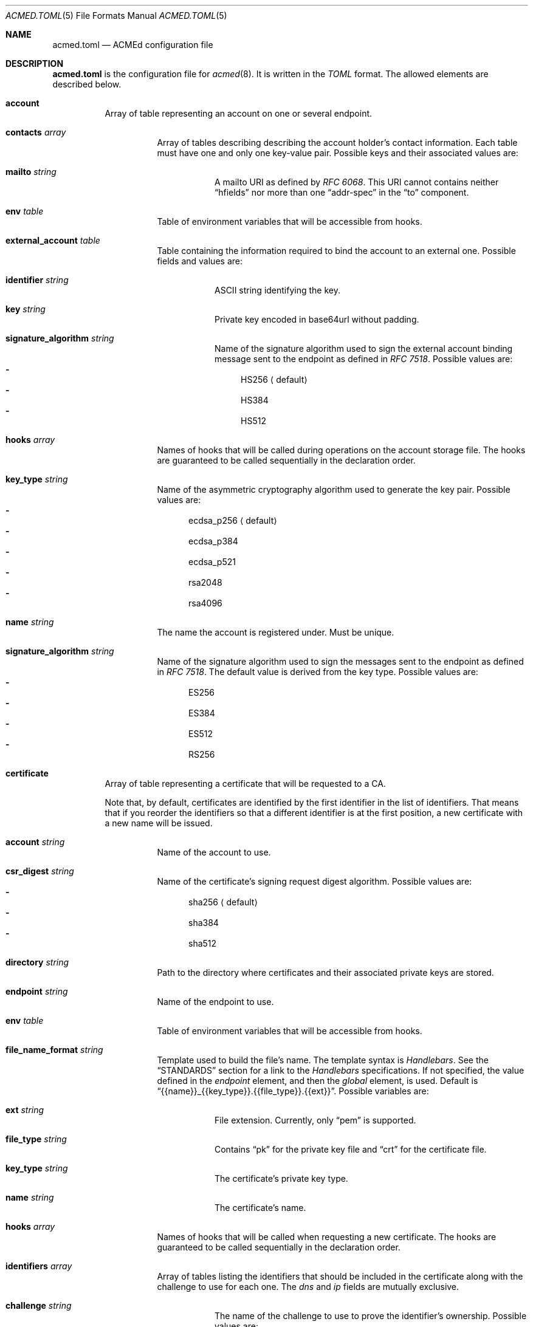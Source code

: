 .\" Copyright (c) 2019-2020 Rodolphe Bréard <rodolphe@breard.tf>
.\"
.\" Copying and distribution of this file, with or without modification,
.\" are permitted in any medium without royalty provided the copyright
.\" notice and this notice are preserved.  This file is offered as-is,
.\" without any warranty.
.Dd November 11, 2020
.Dt ACMED.TOML 5
.Os
.Sh NAME
.Nm acmed.toml
.Nd ACMEd configuration file
.Sh DESCRIPTION
.Nm
is the configuration file for
.Xr acmed 8 .
It is written in the
.Em TOML
format. The allowed elements are described below.
.Bl -tag
.It Ic account
Array of table representing an account on one or several endpoint.
.Bl -tag
.It Ic contacts Ar array
Array of tables describing describing the account holder's contact information. Each table must have one and only one key-value pair. Possible keys and their associated values are:
.Bl -tag
.It Ic mailto Ar string
A mailto URI as defined by
.Em RFC 6068 .
This URI cannot contains neither
.Dq hfields
nor more than one
.Dq addr-spec
in the
.Dq to
component.
.El
.It Ic env Ar table
Table of environment variables that will be accessible from hooks.
.It Ic external_account Ar table
Table containing the information required to bind the account to an external one. Possible fields and values are:
.Bl -tag
.It Ic identifier Ar string
ASCII string identifying the key.
.It Ic key Ar string
Private key encoded in base64url without padding.
.It Ic signature_algorithm Ar string
Name of the signature algorithm used to sign the external account binding message sent to the endpoint as defined in
.Em RFC 7518 .
Possible values are:
.Bl -dash -compact
.It
HS256
.Aq default
.It
HS384
.It
HS512
.El
.El
.It Ic hooks Ar array
Names of hooks that will be called during operations on the account storage file. The hooks are guaranteed to be called sequentially in the declaration order.
.It Cm key_type Ar string
Name of the asymmetric cryptography algorithm used to generate the key pair. Possible values are:
.Bl -dash -compact
.It
ecdsa_p256
.Aq default
.It
ecdsa_p384
.It
ecdsa_p521
.It
rsa2048
.It
rsa4096
.El
.It Ic name Ar string
The name the account is registered under. Must be unique.
.It Cm signature_algorithm Ar string
Name of the signature algorithm used to sign the messages sent to the endpoint as defined in
.Em RFC 7518 .
The default value is derived from the key type. Possible values are:
.Bl -dash -compact
.It
ES256
.It
ES384
.It
ES512
.It
RS256
.El
.El
.It Ic certificate
Array of table representing a certificate that will be requested to a CA.
.Pp
Note that, by default, certificates are identified by the first identifier in the list of identifiers. That means that if you reorder the identifiers so that a different identifier is at the first position, a new certificate with a new name will be issued.
.Bl -tag
.It Ic account Ar string
Name of the account to use.
.It Ic csr_digest Ar string
Name of the certificate's signing request digest algorithm. Possible values are:
.Bl -dash -compact
.It
sha256
.Aq default
.It
sha384
.It
sha512
.El
.It Ic directory Ar string
Path to the directory where certificates and their associated private keys are stored.
.It Ic endpoint Ar string
Name of the endpoint to use.
.It Ic env Ar table
Table of environment variables that will be accessible from hooks.
.It Ic file_name_format Ar string
Template used to build the file's name. The template syntax is
.Em Handlebars .
See the
.Sx STANDARDS
section for a link to the
.Em Handlebars
specifications. If not specified, the value defined in the
.Em endpoint
element, and then the
.Em global
element, is used. Default is
.Dq {{name}}_{{key_type}}.{{file_type}}.{{ext}} .
Possible variables are:
.Bl -tag
.It Ic ext Ar string
File extension. Currently, only
.Dq pem
is supported.
.It Ic file_type Ar string
Contains
.Dq pk
for the private key file and
.Dq crt
for the certificate file.
.It Ic key_type Ar string
The certificate's private key type.
.It Ic name Ar string
The certificate's name.
.El
.It Ic hooks Ar array
Names of hooks that will be called when requesting a new certificate. The hooks are guaranteed to be called sequentially in the declaration order.
.It Ic identifiers Ar array
Array of tables listing the identifiers that should be included in the certificate along with the challenge to use for each one. The
.Em dns
and
.Em ip
fields are mutually exclusive.
.Bl -tag
.It Ic challenge Ar string
The name of the challenge to use to prove the identifier's ownership. Possible values are:
.Bl -dash -compact
.It
dns-01
.It
http-01
.It
tls-alpn-01
.El
.It Ic dns Ar string
The domain name.
.It Ic env Ar table
Table of environment variables that will be accessible from hooks.
.It Ic ip Ar string
The IP address.
.El
.It Ic key_type Ar string
Name of the asymmetric cryptography algorithm used to generate the certificate's key pair. Possible values are:
.Bl -dash -compact
.It
ecdsa_p256
.It
ecdsa_p384
.It
ecdsa_p521
.It
rsa2048
.Aq default
.It
rsa4096
.El
.It Ic kp_reuse Ar boolean
Set whether or not the private key should be reused when renewing the certificate. Default is false.
.It Ic name
Name of the certificate. Must be unique unless the key type is different. Will be used in logs and in the associated file's name. The
.Sq * ,
.So
:
.Sc
and
.Sq /
characters will be replaced by an underscore. Default is the first identifier.
.It Cm renew_delay Ar string
Period of time between the certificate renewal and its expiration date. The format is described in the
.Sx TIME PERIODS
section. Default is the value defined in the associated endpoint.
.It Ic subject_attributes Ar table
Table where the certificate's subject attributes are specified. Possible keys, with their RFC 4519 and X.500 equivalents, are:
.Bl -column -offset indent ".Sy organizational_unit_name" ".Sy generationQualifier" ".Sy organizationalUnitName"
.It Sy ACMEd key Ta Sy RFC 4519 Ta Sy X.500
.It Li country_name Ta c Ta countryName
.It Li generation_qualifier Ta generationQualifier Ta
.It Li given_name Ta givenName Ta
.It Li initials Ta initials Ta
.It Li locality_name Ta l Ta localityName
.It Li name Ta name Ta
.It Li organization_name Ta o Ta organizationName
.It Li organizational_unit_name Ta ou Ta organizationalUnitName
.It Li pkcs9_email_address Ta Ta
.It Li postal_address Ta postalAddress Ta
.It Li postal_code Ta postalCode Ta
.It Li state_or_province_name Ta st Ta stateOrProvinceName
.It Li street Ta street Ta streetAddress
.It Li surname Ta sn Ta surname
.It Li title Ta title Ta
.El
.El
.It Ic endpoint
Array of table where each element defines a Certificate Authority
.Pq CA
which may be used to request certificates.
.Bl -tag
.It Cm file_name_format Ar string
Template used to build the file's name. For detailed documentation, see the
.Em file_name_format
directive located in the
.Em certificate
element.
.It Cm name Ar string
The name the endpoint is registered under. Must be unique.
.It Cm rate_limits Ar array
Array containing the names of the HTTPS rate limits to apply.
.It Cm renew_delay Ar string
Period of time between the certificate renewal and its expiration date. The format is described in the
.Sx TIME PERIODS
section. Default is the value defined in the global section.
.It Cm root_certificates Ar array
Array containing the path to root certificates that should be added to the trust store.
.It Cm tos_agreed Ar boolean
Set whether or not the user agrees to the Terms Of Service
.Pq TOS .
.It Cm url Ar string
The endpoint's directory URL.
.El
.It Ic global
Table containing the global configuration options.
.Bl -tag
.It Cm accounts_directory Ar string
Specify the directory where the accounts private and public keys are stored.
.It Cm cert_file_group Ar group_name|group_id Ft string
Specify the group who will own newly-created certificates files. See
.Xr chown 2
for more details.
.It Cm cert_file_mode Ar integer
Specify the permissions to use for newly-created certificates files. See
.Xr chmod 2
for more details.
.It Cm cert_file_user Ar username|user_id Ft string
Specify the user who will own newly-created certificates files. See
.Xr chown 2
for more details.
.It Cm certificates_directory Ar string
Specify the directory where the certificates and their associated private keys are stored.
.It Ic env Ar table
Table of environment variables that will be accessible from hooks.
.It Ic file_name_format Ar string
Template used to build the file's name. For detailed documentation, see the
.Em file_name_format
directive located in the
.Em certificate
element.
.It Cm pk_file_group Ar group_name|group_id Ft string
Specify the group who will own newly-created private-key files. See
.Xr chown 2
for more details.
.It Cm pk_file_mode Ar integer
Specify the permissions to use for newly-created private-key files. See
.Xr chmod 2
for more details.
.It Cm pk_file_user Ar username|user_id Ft string
Specify the user who will own newly-created private-key files. See
.Xr chown 2
for more details.
.It Cm renew_delay Ar string
Period of time between the certificate renewal and its expiration date. The format is described in the
.Sx TIME PERIODS
section. Default is 3w.
.It Cm root_certificates Ar array
Array containing the path to root certificates that should be added to the trust store.
.El
.It Ic group
Array of table allowing to group several hooks as one. A group is considered as new hook.
.Bl -tag
.It Cm hooks Ar array
Array containing the names of the hooks that are grouped. The hooks are guaranteed to be called sequentially in the declaration order.
.It Cm name Ar string
The name the group is registered under. This name is considered as a hook name. Must be unique.
.El
.It Ic hook
Array of table where each element defines a command that will be launched at a defined point. See section
.Sx WRITING A HOOK
for more details.
.Bl -tag
.It Cm allow_failure Ar boolean
Defines if an error return value for this hook is allowed or not. If not allowed, a failure in this hook will fail the whole certificate request process. Default is false.
.It Ic args Ar array
Array of strings representing the command's arguments.
.It Ic cmd Ar string
The name of the command that will be launched.
.It Cm name Ar string
The name the hook is registered under. Must be unique.
.It Ic stderr Ar string
Path to the file where the command's standard error output if written.
.It Ic stdin Ar string
Path to the file that will be written into the command's standard intput. Mutually exclusive with
.Em stdin_str .
.It Ic stdin_str Ar string
String that will be written into the command's standard input. Mutually exclusive with
.Em stdin .
.It Ic stdout Ar string
Path to the file where the command's standard output if written.
.It Cm type Ar array
Array of strings. Possible types are:
.Bl -dash -compact
.It
challenge-dns-01
.It
challenge-dns-01-clean
.It
challenge-http-01
.It
challenge-http-01-clean
.It
challenge-tls-alpn-01
.It
challenge-tls-alpn-01-clean
.It
file-post-create
.It
file-post-edit
.It
file-pre-create
.It
file-pre-edit
.It
post-operation
.El
.El
.It Ic include
Array containing the path to configuration file to include. The path can be either relative or absolute. If relative, it is relative to the configuration file which included it.
.Pp
In case or overlapping global option definition, the one of the last included file will be used. For example, if a file
.Em A
includes files
.Em B
and
.Em C
and all three defines the same global option, the final value will be the one defined in file
.Em C .
.Pp
Unix style globing is supported.
.It Ic rate-limit
Array of table where each element defines a HTTPS rate limit.
.Bl -tag
.It Cm name Ar string
The name the rate limit is registered under. Must be unique.
.It Cm number Ar integer
Number of requests authorized withing the time period.
.It Cm period Ar string
Period of time during which a maximal number of requests is authorized. The format is described in the
.Sx TIME PERIODS
section.
.El
.El
.Sh WRITING A HOOK
When requesting a certificate from a CA using ACME, there are three steps that are hard to automatize. The first one is solving challenges in order to prove the ownership of every identifier to be included: it requires to interact with the configuration of other services, hence depends on how the infrastructure works. The second one is restarting all the services that use a given certificate, for the same reason. The last one is archiving: although several default methods can be implemented, sometimes admins wants or are required to do it in a different way.
.Pp
In order to allow full automation of the three above steps without imposing arbitrary restrictions or methods,
.Xr acmed 8
uses hooks. Fundamentally, a hook is a command line template that will be called at a specific time of the process. Such an approach allows admins to use any executable script or program located on the machine to customize the process.
.Pp
For a given certificate, hooks are guaranteed to be called sequentially in the declaration order. It is therefore possible to have a hook that depends on another one. Nevertheless, several certificates may be renewed at the same time. Hence, hooks shall not use globing or any other action that may disrupt hooks called by a different certificate.
.Pp
A hook has a type that will influence both the moment it is called and the available template variables. It is possible to declare several types. In such a case, the hook will be invoked whenever one of its type request it. When called, the hook only have access to template variable for the current type. If a hook uses a template variable that does not exists for the current type it is invoked for, the variable is empty.
.Pp
When writing a hook, the values of
.Em args ,
.Em stdin ,
.Em stdin_str ,
.Em stdout
and
.Em stderr
are considered as template strings whereas
.Em cmd
is not. The template syntax is
.Em Handlebars .
See the
.Sx STANDARDS
section for a link to the
.Em Handlebars
specifications.
.Pp
The available types and the associated template variable are described below.
.Bl -tag
.It Ic challenge-dns-01
Invoked when the ownership of an identifier must be proved using the
.Em dns-01
challenge. The available template variables are:
.Bl -tag -compact
.It Cm challenge Ar string
The name of the challenge type
.Aq dns-01 .
Mostly used in hooks with multiple types.
.It Cm env Ar array
Array containing all the environment variables.
.It Cm identifier Ar string
The identifier name whom ownership is currently being validated.
.It Cm identifier_tls_alpn Ar string
The identifier name whom ownership is currently being validated, in a form suitable for the TLS ALPN challenge.
.It Cm is_clean_hook Ar bool
False
.It Cm proof Ar string
The content of the proof that must be written to a
.Ql TXT
entry of the DNS zone for the
.Ql _acme-challenge
subdomain.
.El
.It Ic challenge-dns-01-clean
Invoked once an identifier ownership has been proven using the
.Em dns-01
challenge. This hook is intended to remove the proof since it is no longer required. The template variables are strictly identical to those given in the corresponding
.Em challenge-dns-01
hook, excepted
.Em is_clean_hook
which is set to
.Em true .
.It Ic challenge-http-01
Invoked when the ownership of an identifier must be proved using the
.Em http-01
challenge. The available template variables are:
.Bl -tag -compact
.It Cm challenge Ar string
The name of the challenge type
.Aq http-01 .
Mostly used in hooks with multiple types.
.It Cm env Ar array
Array containing all the environment variables.
.It Cm file_name Ar string
Name of the file containing the proof. This is not a full path and does not include the
.Ql .well-known/acme-challenge/
prefix.
.It Cm identifier Ar string
The identifier name whom ownership is currently being validated.
.It Cm identifier_tls_alpn Ar string
The identifier name whom ownership is currently being validated, in a form suitable for the TLS ALPN challenge.
.It Cm is_clean_hook Ar bool
False
.It Cm proof Ar string
The content of the proof that must be written to
.Em file_name .
.El
.It Ic challenge-http-01-clean
Invoked once an identifier ownership has been proven using the
.Em http-01
challenge. This hook is intended to remove the proof since it is no longer required. The template variables are strictly identical to those given in the corresponding
.Em challenge-http-01
hook, excepted
.Em is_clean_hook
which is set to
.Em true .
.It Ic challenge-tls-alpn-01
Invoked when the ownership of an identifier must be proved using the
.Em tls-alpn-01
challenge. The available template variables are:
.Bl -tag -compact
.It Cm challenge Ar string
The name of the challenge type
.Aq tls-alpn-01 .
Mostly used in hooks with multiple types.
.It Cm env Ar array
Array containing all the environment variables.
.It Cm identifier Ar string
The identifier name whom ownership is currently being validated.
.It Cm identifier_tls_alpn Ar string
The identifier name whom ownership is currently being validated, in a form suitable for the TLS ALPN challenge.
.It Cm is_clean_hook Ar bool
False
.It Cm proof Ar string
Plain-text representation of the
.Em acmeIdentifier
extension that should be used in the self-signed certificate presented when a TLS connection is initiated with the
.Qd acme-tls/1
ALPN extension value.
.Xr acmed 8
will not generate the certificate itself since it can be done using
.Xr tacd 8 .
.El
.It Ic challenge-tls-alpn-01-clean
Invoked once an identifier ownership has been proven using the
.Em tls-alpn-01
challenge. This hook is intended to remove the proof since it is no longer required. The template variables are strictly identical to those given in the corresponding
.Em challenge-tls-alpn-01
hook, excepted
.Em is_clean_hook
which is set to
.Em true .
.It Ic file-post-create
Invoked
.Em after
a non-existent file
.Em created .
The available template variables are the same as those available for the
.Em file-pre-create
type.
.It Ic file-post-edit
Invoked
.Em after
an existent file
.Em modified .
The available template variables are the same as those available for the
.Em file-pre-create
type.
.It Ic file-pre-create
Invoked
.Em before
a non-existent file
.Em created .
The available template variables are:
.Bl -tag -compact
.It Cm env Ar array
Array containing all the environment variables.
.It Cm file_directory Ar string
Name of the directory where the impacted file is located.
.It Cm file_name Ar string
Name of the impacted file.
.It Cm file_path Ar string
Full path to the impacted file.
.El
.It Ic file-pre-edit
Invoked
.Em before
an existent file
.Em modified .
The available template variables are the same as those available for the
.Em file-pre-create
type.
.It Ic post-operation
Invoked at the end of the certificate request process. The available template variables are:
.Bl -tag -compact
.It Cm env Ar array
Array containing all the environment variables.
.It Cm identifiers Ar string
Array containing the identifiers included in the requested certificate.
.It Cm is_success Ar boolean
True if the certificate request is successful.
.It Cm key_type Ar string
Name of the asymmetric cryptography algorithm used to generate the certificate's key pair.
.It Cm status Ar string
Human-readable status. If the certificate request failed, it contains the error description.
.El
.El
.Sh DEFAULT HOOKS
Because many people have the same needs, ACMEd comes with a set of hooks that should serve most situations. Hook names being unique, the following names and any other name starting by those is reserved and should not be used.
.Bl -tag
.It Pa git
This hook uses
.Xr git 1
to archive private keys, public keys and certificates. It is possible to customize the commit username and email by using respectively the
.Ev GIT_USERNAME
and
.Ev GIT_EMAIL
environment variables.
.It Pa http-01-echo
This hook is designed to solve the http-01 challenge. For this purpose, it will write the proof into
.Pa {{env.HTTP_ROOT}}/{{identifier}}/.well-known/acme-challenge/{{file_name}} .
.Pp
The web server must be configured so the file
.Pa http://{{identifier}}/.well-known/acme-challenge/{{file_name}}
can be accessed from the CA.
.Pp
If
.Ev HTTP_ROOT
is not specified, it will be set to
.Pa /var/www .
.It Pa tls-alpn-01-tacd-tcp
This hook is designed to solve the tls-alpn-01 challenge using
.Xr tacd 8 .
It requires
.Xr pkill 1
to support the
.Em -F
option.
.Pp
.Xr tacd 8
will listen on the host defined by the
.Ev TACD_HOST
environment variable (default is the identifier to be validated) and on the port defined by the
.Ev TACD_PORT
environment variable (default is 5001).
.Pp
.Xr tacd 8
will store its pid into
.Pa {{TACD_PID_ROOT}}/tacd_{{identifier}}.pid .
If
.Ev TACD_PID_ROOT
is not specified, it will be set to
.Pa /run .
.It Pa tls-alpn-01-tacd-unix
This hook is designed to solve the tls-alpn-01 challenge using
.Xr tacd 8 .
It requires
.Xr pkill 1
to support the
.Em -F
option.
.Pp
.Xr tacd 8
will listen on the unix socket
.Pa {{env.TACD_SOCK_ROOT}}/tacd_{{identifier}}.sock .
If
.Ev TACD_SOCK_ROOT
is not specified, it will be set to
.Pa /run .
.Pp
.Xr tacd 8
will store its pid into
.Pa {{TACD_PID_ROOT}}/tacd_{{identifier}}.pid .
If
.Ev TACD_PID_ROOT
is not specified, it will be set to
.Pa /run .
.El
.Sh TIME PERIODS
ACMEd uses its own time period format, which is vaguely inspired by the ISO 8601 one. Periods are formatted as
.Ar PM[PM...]
where
.Ar M
is case sensitive character representing a length and
.Ar P
is an integer representing a multiplayer for the following length. The authorized length are:
.Bl -dash -compact
.It
.Ar s :
second
.It
.Ar m :
minute
.It
.Ar h :
hour
.It
.Ar d :
day
.It
.Ar w :
week
.El
The
.Ar PM
couples can be specified multiple times and in any order.
.Pp
For example,
.Dq 1d42s
and
.Dq 40s20h4h2s
both represents a period of one day and forty-two seconds.
.Sh FILES
.Bl -tag
.It Pa /etc/acmed/accounts
Default accounts private and public keys directory.
.It Pa /etc/acmed/acmed.toml
Default
.Xr acmed 8
configuration file.
.It Pa /etc/acmed/certs
Default certificates and associated private keys directory.
.El
.Sh EXAMPLES
The following example defines a typical endpoint, account and certificate for a domain, several subdomains and an IP address.
.Bd -literal -offset indent
[[endpoint]]
name = "example name"
url = "https://acme.example.org/directory"
tos_agreed = true

[[account]]
name = "my test account"
email = "certs@exemple.net"

[[certificate]]
endpoint = "example name"
account = "my test account"
identifiers = [
    { dns = "exemple.net", challenge = "http-01"},
    { dns = "1.exemple.net", challenge = "dns-01"},
    { dns = "2.exemple.net", challenge = "tls-alpn-01", env.TACD_PORT="5010"},
    { dns = "3.exemple.net", challenge = "tls-alpn-01", env.TACD_PORT="5011"},
    { ip = "203.0.113.1", challenge = "http-01"},
]
hooks = ["git", "http-01-echo", "tls-alpn-01-tacd-tcp", "some-dns-01-hook"]
env.HTTP_ROOT = "/srv/http"
.Ed
.Pp
It is possible to use
.Xr echo 1
to solve the
.Em http-01
challenge and
.Xr rm 1
to clean it.
.Xr mkdir 1
and
.Xr chmod 1
are used to prevent issues related to file access.
.Bd -literal -offset indent
[[hook]]
name = "http-01-echo-mkdir"
type = ["challenge-http-01"]
cmd = "mkdir"
args = [
    "-m", "0755",
    "-p", "{{%if env.HTTP_ROOT}}{{env.HTTP_ROOT}}{{else}}/var/www{{/if}}/{{identifier}}/.well-known/acme-challenge"
]

[[hook]]
name = "http-01-echo-echo"
type = ["challenge-http-01"]
cmd = "echo"
args = ["{{proof}}"]
stdout = "{{%if env.HTTP_ROOT}}{{env.HTTP_ROOT}}{{else}}/var/www{{/if}}/{{identifier}}/.well-known/acme-challenge/{{file_name}}"

[[hook]]
name = "http-01-echo-chmod"
type = ["challenge-http-01-clean"]
cmd = "chmod"
args = [
    "a+r",
    "{{%if env.HTTP_ROOT}}{{env.HTTP_ROOT}}{{else}}/var/www{{/if}}/{{identifier}}/.well-known/acme-challenge/{{file_name}}"
]

[[hook]]
name = "http-01-echo-clean"
type = ["challenge-http-01-clean"]
cmd = "rm"
args = [
    "-f",
    "{{%if env.HTTP_ROOT}}{{env.HTTP_ROOT}}{{else}}/var/www{{/if}}/{{identifier}}/.well-known/acme-challenge/{{file_name}}"
]
.Ed
.Pp
The hooks from the previous example can be grouped in order to reduce the number of hooks to define in the certificate.
.Bd -literal -offset indent
[[group]]
name = "http-01-echo-var-www"
hooks = [
    "http-01-echo-mkdir",
    "http-01-echo-echo",
    "http-01-echo-chmod",
    "http-01-echo-clean"
]

[[certificate]]
# Some fields omitted
hooks = ["http-01-echo"]
env.HTTP_ROOT = "/srv/http"
.Ed
.Pp
It is also possible to use
.Xr sendmail 8
in a hook in order to notif someone when the certificate request process is done.
.Bd -literal -offset indent
[[hook]]
name = "email-report"
type = ["post-operation"]
cmd = "sendmail"
args = [
    "-f", "noreply.certs@example.net",
    "contact@example.net"
]
stdin_str = """Subject: Certificate renewal {{#if is_success}}succeeded{{else}}failed{{/if}} for {{identifiers.[0]}}

The following certificate has {{#unless is_success}}*not* {{/unless}}been renewed.
identifiers: {{#each identifiers}}{{#if @index}}, {{/if}}{{this}}{{/each}}
key type: {{key_type}}
status: {{status}}"""
.Ed
.Sh SEE ALSO
.Xr acmed 8 ,
.Xr tacd 8
.Sh STANDARDS
.Bl -hyphen
.It
.Rs
.%A Tom Preston-Werner
.%D July 2018
.%T TOML v0.5.0
.%U https://toml.io/en/v0.5.0
.Re
.It
.Rs
.%A Yehuda Katz
.%T Handlebars
.%U https://handlebarsjs.com/
.Re
.It
.Rs
.%A M. Jones
.%D May 2015
.%R RFC 7518
.%T JSON Web Algorithms (JWA)
.Re
.El
.Sh AUTHORS
.An Rodolphe Bréard
.Aq rodolphe@breard.tf

